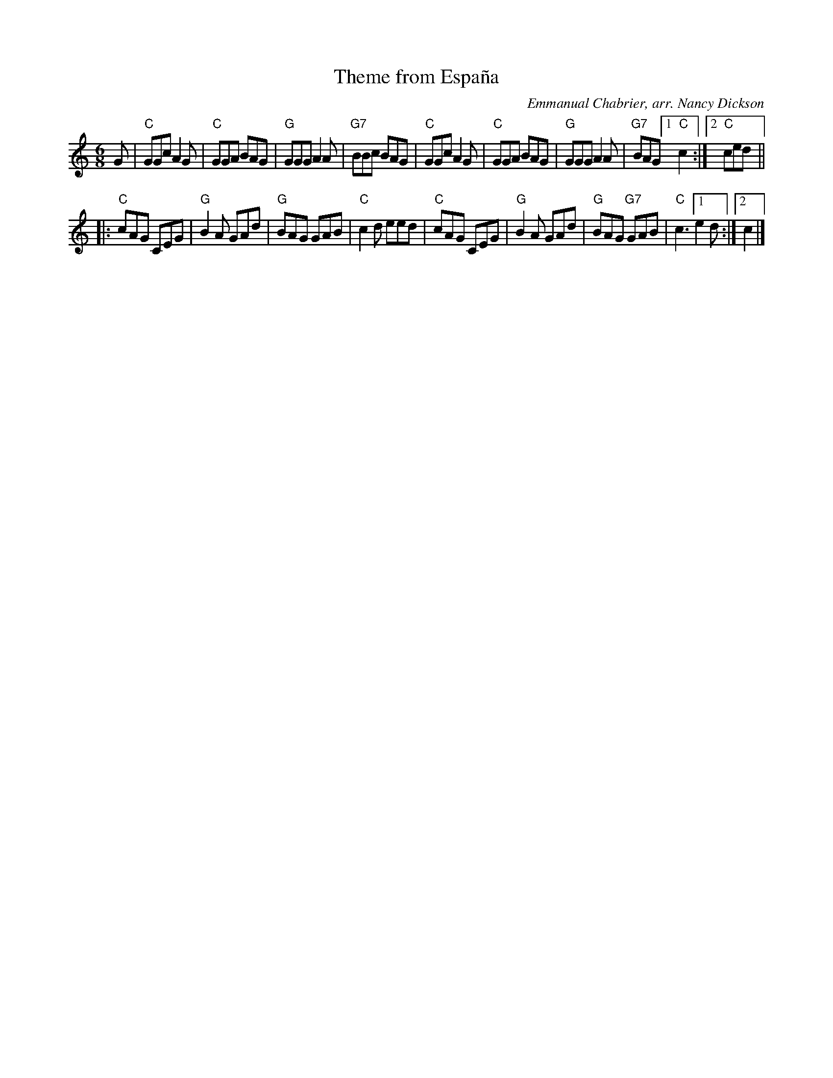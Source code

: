 X: 1
T: Theme from Espa\~na
C: Emmanual Chabrier, arr. Nancy Dickson
R: jig
Z: 2011 John Chambers <jc:trillian.mit.edu>
M: 6/8
L: 1/8
K: C
G |\
"C"GGc A2G | "C"GGA BAG | "G"GGG A2A | "G7"BBc BAG |\
"C"GGc A2G | "C"GGA BAG | "G"GGG A2A | "G7"BAG [1 "C"c2 :|2 "C"ced ||
|: "C"cAG CEG | "G"B2A GAd | "G"BAG GAB | "C"c2d eed |\
"C"cAG CEG | "G"B2A GAd | "G"BAG "G7"GAB | "C"c3 [1 e2d :|2 c2 |]
